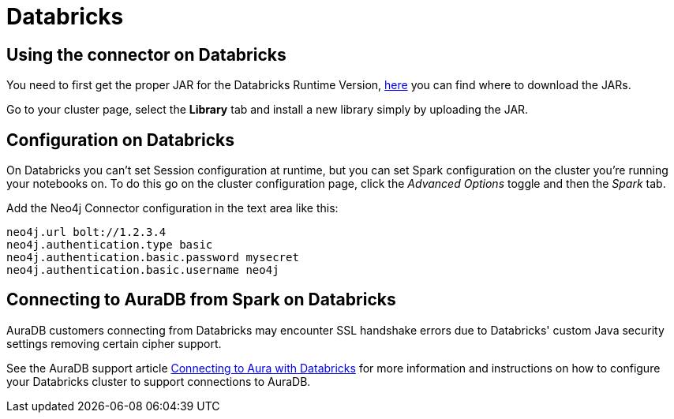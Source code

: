 = Databricks

== Using the connector on Databricks

You need to first get the proper JAR for the Databricks Runtime Version, xref:quickstart.adoc#_where_to_get_the_jars[here] you can find where to download the JARs.

Go to your cluster page, select the *Library* tab and install a new library simply by uploading the JAR.

== Configuration on Databricks

On Databricks you can't set Session configuration at runtime, but you can set Spark configuration on the cluster you're running your notebooks on.
To do this go on the cluster configuration page, click the _Advanced Options_ toggle and then the _Spark_ tab.

Add the Neo4j Connector configuration in the text area like this:

----
neo4j.url bolt://1.2.3.4
neo4j.authentication.type basic
neo4j.authentication.basic.password mysecret
neo4j.authentication.basic.username neo4j
----

== Connecting to AuraDB from Spark on Databricks

AuraDB customers connecting from Databricks may encounter SSL handshake errors due to Databricks' custom Java security settings removing certain cipher support.

See the AuraDB support article link:{url-aura-kbase-databricks}[Connecting to Aura with Databricks] for more information and instructions on how to configure your Databricks cluster to support connections to AuraDB.
